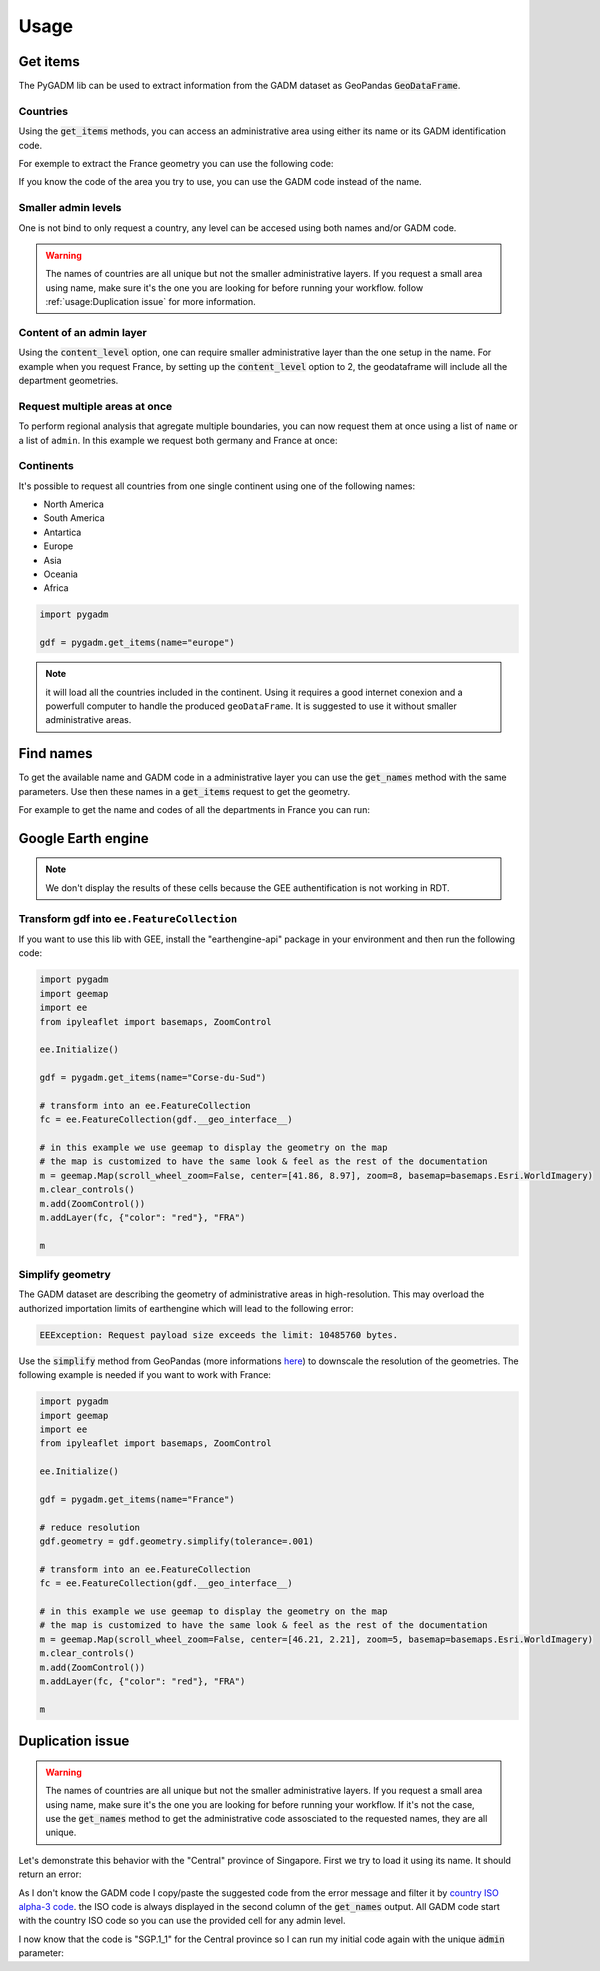 Usage
=====

Get items
---------

The PyGADM lib can be used to extract information from the GADM dataset as GeoPandas :code:`GeoDataFrame`.

Countries
^^^^^^^^^

Using the :code:`get_items` methods, you can access an administrative area using either its name or its GADM identification code. 

For exemple to extract the France geometry you can use the following code:

.. jupyter-execute::

    import pygadm 
    from ipyleaflet import GeoJSON, Map, basemaps

    gdf = pygadm.get_items(name="France")

    # display it in a map 
    m = Map(basemap=basemaps.Esri.WorldImagery,  zoom=5, center=[46.21, 2.21])
    m.add(GeoJSON(data=gdf.__geo_interface__, style={"color": "red", "fillOpacity": .4}))

    m

If you know the code of the area you try to use, you can use the GADM code instead of the name.

.. jupyter-execute:: 

    import pygadm 
    from ipyleaflet import GeoJSON, Map, basemaps

    gdf = pygadm.get_items(admin="FRA")

    # display it in a map 
    m = Map(basemap=basemaps.Esri.WorldImagery,  zoom=5, center=[46.21, 2.21])
    m.add(GeoJSON(data=gdf.__geo_interface__, style={"color": "red", "fillOpacity": .4}))

    m

Smaller admin levels
^^^^^^^^^^^^^^^^^^^^

One is not bind to only request a country, any level can be accesed using both names and/or GADM code. 

.. jupyter-execute:: 

    import pygadm 
    from ipyleaflet import GeoJSON, Map, basemaps

    gdf = pygadm.get_items(name="Corse-du-Sud")

    # display it in a map 
    m = Map(basemap=basemaps.Esri.WorldImagery, zoom=8, center=[41.86, 8.97])
    m.add(GeoJSON(data=gdf.__geo_interface__, style={"color": "red", "fillOpacity": .4}))

    m

.. warning::

    The names of countries are all unique but not the smaller administrative layers. If you request a small area using name, make sure it's the one you are looking for before running your workflow. follow :ref:`usage:Duplication issue` for more information.

Content of an admin layer
^^^^^^^^^^^^^^^^^^^^^^^^^

Using the :code:`content_level` option, one can require smaller administrative layer than the one setup in the name. For example when you request France, by setting up the :code:`content_level` option to 2, the geodataframe will include all the department geometries.

.. jupyter-execute:: 

    import pygadm 
    from ipyleaflet import GeoJSON, Map, basemaps

    gdf = pygadm.get_items(admin="FRA", content_level=2)

    # display it in a map 
    m = Map(basemap=basemaps.Esri.WorldImagery,  zoom=5, center=[46.21, 2.21])
    m.add(GeoJSON(data=gdf.__geo_interface__, style={"color": "red", "fillOpacity": .4}))

    m

Request multiple areas at once
^^^^^^^^^^^^^^^^^^^^^^^^^^^^^^

.. versionadded:: 0.2.0

    names and admin can now be set as list 

To perform regional analysis that agregate multiple boundaries, you can now request them at once using a list of ``name`` or a list of ``admin``. In this example we request both germany and France at once: 

.. jupyter-execute:: 

    import pygadm
    from ipyleaflet import GeoJSON, Map, basemaps

    gdf = pygadm.get_items(name=["France", "Germany"])

    # display it in a map
    m = Map(basemap=basemaps.Esri.WorldImagery,  zoom=5, center=[48.83, 5.17])
    m.add(GeoJSON(data=gdf.__geo_interface__, style={"color": "red", "fillOpacity": .4}))

    m
    
Continents
^^^^^^^^^^

It's possible to request all countries from one single continent using one of the following names:

-   North America
-   South America
-   Antartica
-   Europe
-   Asia
-   Oceania
-   Africa

.. code-block:: python

    import pygadm 

    gdf = pygadm.get_items(name="europe")
    
.. note::

    it will load all the countries included in the continent. Using it requires a good internet conexion and a powerfull computer to handle the produced ``geoDataFrame``. It is suggested to use it without smaller administrative areas.
    
Find names
----------

To get the available name and GADM code in a administrative layer you can use the :code:`get_names` method with the same parameters. Use then these names in a :code:`get_items` request to get the geometry.

For example to get the name and codes of all the departments in France you can run: 

.. jupyter-execute:: 

    import pygadm

    pygadm.get_names(admin="FRA", content_level=2)

Google Earth engine
-------------------

.. note:: 

    We don't display the results of these cells because the GEE authentification is not working in RDT.

Transform gdf into ``ee.FeatureCollection``
^^^^^^^^^^^^^^^^^^^^^^^^^^^^^^^^^^^^^^^^^^^

If you want to use this lib with GEE, install the "earthengine-api" package in your environment and then run the following code:

.. code-block:: python

    import pygadm
    import geemap
    import ee 
    from ipyleaflet import basemaps, ZoomControl

    ee.Initialize()

    gdf = pygadm.get_items(name="Corse-du-Sud")

    # transform into an ee.FeatureCollection
    fc = ee.FeatureCollection(gdf.__geo_interface__)

    # in this example we use geemap to display the geometry on the map
    # the map is customized to have the same look & feel as the rest of the documentation
    m = geemap.Map(scroll_wheel_zoom=False, center=[41.86, 8.97], zoom=8, basemap=basemaps.Esri.WorldImagery)
    m.clear_controls()
    m.add(ZoomControl())
    m.addLayer(fc, {"color": "red"}, "FRA")

    m

Simplify geometry
^^^^^^^^^^^^^^^^^

The GADM dataset are describing the geometry of administrative areas in high-resolution. This may overload the authorized importation limits of earthengine which will lead to the following error: 

.. code-block:: console

    EEException: Request payload size exceeds the limit: 10485760 bytes.

Use the :code:`simplify` method from GeoPandas (more informations `here <https://geopandas.org/en/stable/docs/reference/api/geopandas.GeoSeries.simplify.html>`__) to downscale the resolution of the geometries. The following example is needed if you want to work with France: 

.. code-block:: python 

    import pygadm
    import geemap
    import ee 
    from ipyleaflet import basemaps, ZoomControl

    ee.Initialize()

    gdf = pygadm.get_items(name="France")

    # reduce resolution
    gdf.geometry = gdf.geometry.simplify(tolerance=.001)

    # transform into an ee.FeatureCollection
    fc = ee.FeatureCollection(gdf.__geo_interface__)

    # in this example we use geemap to display the geometry on the map
    # the map is customized to have the same look & feel as the rest of the documentation
    m = geemap.Map(scroll_wheel_zoom=False, center=[46.21, 2.21], zoom=5, basemap=basemaps.Esri.WorldImagery)
    m.clear_controls()
    m.add(ZoomControl())
    m.addLayer(fc, {"color": "red"}, "FRA")

    m

Duplication issue
-----------------

.. warning::

    The names of countries are all unique but not the smaller administrative layers. If you request a small area using name, make sure it's the one you are looking for before running your workflow. If it's not the case, use the :code:`get_names` method to get the administrative code assosciated to the requested names, they are all unique.

Let's demonstrate this behavior with the "Central" province of Singapore. First we try to load it using its name. It should return an error:  

.. jupyter-execute::
    :raises: ValueError 

    import pygadm

    gdf = pygadm.get_items(name="Central")

As I don't know the GADM code I copy/paste the suggested code from the error message and filter it by `country ISO alpha-3 code <https://www.iban.com/country-codes>`__. the ISO code is always displayed in the second column of the :code:`get_names` output. All GADM code start with the country ISO code so you can use the provided cell for any admin level. 

.. jupyter-execute::

    import pygadm 

    df = pygadm.get_names(name="Central")
    df = df[df.iloc[:,1].str.startswith("SGP")]
    df

I now know that the code is "SGP.1_1" for the Central province so I can run my initial code again with the unique :code:`admin` parameter: 

.. jupyter-execute:: 

    import pygadm 
    from ipyleaflet import GeoJSON, Map, basemaps

    gdf = pygadm.get_items(admin="SGP.1_1")

    # display it in a map 
    m = Map(basemap=basemaps.Esri.WorldImagery,  zoom=11, center=[1.29, 103.83])
    m.add(GeoJSON(data=gdf.__geo_interface__, style={"color": "red", "fillOpacity": .4}))

    m 




